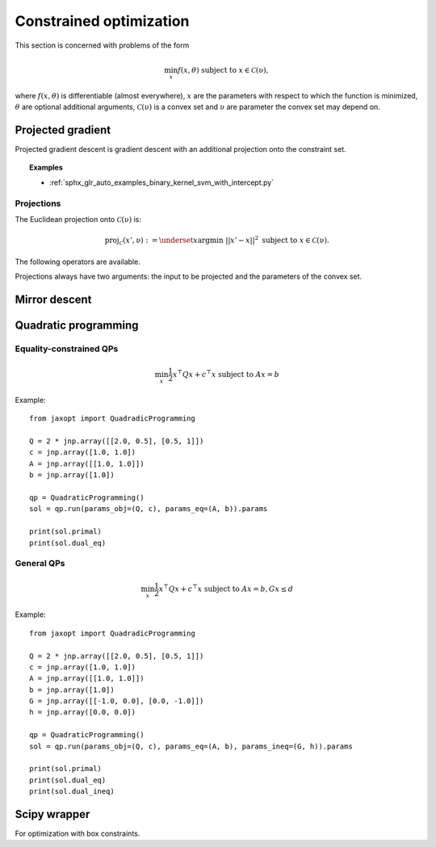 Constrained optimization
========================

This section is concerned with problems of the form

.. math::

    \min_{x} f(x, \theta) \textrm{ subject to } x \in \mathcal{C}(\upsilon),

where :math:`f(x, \theta)` is differentiable (almost everywhere), :math:`x` are
the parameters with respect to which the function is minimized, :math:`\theta`
are optional additional arguments, :math:`\mathcal{C}(\upsilon)` is a convex
set and :math:`\upsilon` are parameter the convex set may depend on.

Projected gradient
------------------

Projected gradient descent is gradient descent with an additional projection
onto the constraint set.

.. topic:: Examples

  * :ref:`sphx_glr_auto_examples_binary_kernel_svm_with_intercept.py`

Projections
~~~~~~~~~~~

The Euclidean projection onto :math:`\mathcal{C}(\upsilon)` is:

.. math::

    \text{proj}_{\mathcal{C}}(x', \upsilon) :=
    \underset{x}{\text{argmin}} ~ ||x' - x||^2 \textrm{ subject to } x \in \mathcal{C}(\upsilon).

The following operators are available.

.. autosummary::
  :toctree: _autosummary

    jaxopt.projection.projection_non_negative
    jaxopt.projection.projection_box
    jaxopt.projection.projection_simplex
    jaxopt.projection.projection_l1_sphere
    jaxopt.projection.projection_l1_ball
    jaxopt.projection.projection_l2_sphere
    jaxopt.projection.projection_l2_ball
    jaxopt.projection.projection_linf_ball
    jaxopt.projection.projection_hyperplane
    jaxopt.projection.projection_halfspace
    jaxopt.projection.projection_affine_set
    jaxopt.projection.projection_polyhedron
    jaxopt.projection.projection_box_section

Projections always have two arguments: the input to be projected and the
parameters of the convex set.

Mirror descent
--------------

.. autosummary::
  :toctree: _autosummary

    jaxopt.MirrorDescent


Quadratic programming
---------------------

.. autosummary::
  :toctree: _autosummary

    jaxopt.QuadraticProgramming

Equality-constrained QPs
~~~~~~~~~~~~~~~~~~~~~~~~

.. math::

    \min_{x} \frac{1}{2} x^\top Q x + c^\top x \textrm{ subject to } A x = b

Example::

  from jaxopt import QuadradicProgramming

  Q = 2 * jnp.array([[2.0, 0.5], [0.5, 1]])
  c = jnp.array([1.0, 1.0])
  A = jnp.array([[1.0, 1.0]])
  b = jnp.array([1.0])

  qp = QuadraticProgramming()
  sol = qp.run(params_obj=(Q, c), params_eq=(A, b)).params

  print(sol.primal)
  print(sol.dual_eq)


General QPs
~~~~~~~~~~~

.. math::

    \min_{x} \frac{1}{2} x^\top Q x + c^\top x \textrm{ subject to } A x = b, G x \le d

Example::

  from jaxopt import QuadradicProgramming

  Q = 2 * jnp.array([[2.0, 0.5], [0.5, 1]])
  c = jnp.array([1.0, 1.0])
  A = jnp.array([[1.0, 1.0]])
  b = jnp.array([1.0])
  G = jnp.array([[-1.0, 0.0], [0.0, -1.0]])
  h = jnp.array([0.0, 0.0])

  qp = QuadraticProgramming()
  sol = qp.run(params_obj=(Q, c), params_eq=(A, b), params_ineq=(G, h)).params

  print(sol.primal)
  print(sol.dual_eq)
  print(sol.dual_ineq)

Scipy wrapper
-------------

For optimization with box constraints.

.. autosummary::
  :toctree: _autosummary

    jaxopt.ScipyBoundedMinimize
